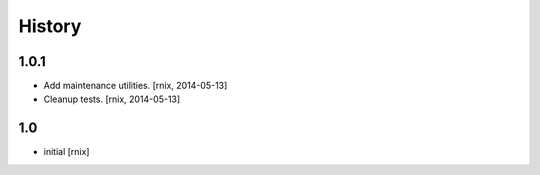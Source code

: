 
History
=======

1.0.1
-----

- Add maintenance utilities.
  [rnix, 2014-05-13]

- Cleanup tests.
  [rnix, 2014-05-13]

1.0
---

- initial
  [rnix]
